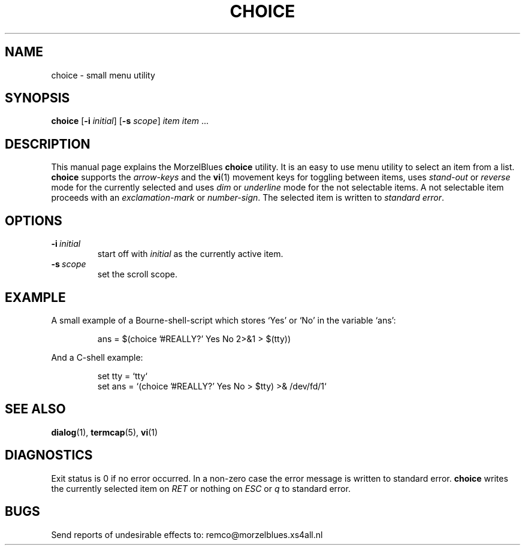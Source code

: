 .\" R.W. van 't Veer, Amsterdam, 12.XI.95
.\" Modified: 13.V.96
.\" $Id: choice.1,v 1.2 1998-07-11 22:26:14 remco Exp $
.\"
.TH CHOICE 1 "13.V.96" "MorzelBlues" "MorzelBlues Utilities"
.SH NAME
choice \- small menu utility
.SH SYNOPSIS
.B choice
.RB [ \-i
.IR initial ]
.RB [ \-s
.IR scope ]
.I item item
\&...
.SH DESCRIPTION
This manual page explains the MorzelBlues
.B choice
utility.  It is an easy to use menu utility to select an item from a list.
.B choice
supports the
.I arrow-keys
and the
.BR vi (1)
movement keys for toggling between items, uses
.I stand-out
or
.I reverse
mode for the currently selected and uses
.I dim
or
.I underline
mode for the not selectable items.  A not selectable item proceeds with an
.I exclamation-mark
or
.IR number-sign .
The selected item is written to
.I standard
.IR error .
.SH OPTIONS
.TP
.BI \-i \ initial
start off with
.I initial
as the currently active item.
.TP
.BI \-s \ scope
set the scroll scope.
.SH EXAMPLE
A small example of a Bourne-shell-script which stores `Yes' or `No' in
the variable `ans':
.sp
.RS
.nf
ans = $(choice '#REALLY?' Yes No 2>&1 > $(tty))
.fi
.RE
.sp
And a C-shell example:
.sp
.RS
.nf
set tty = `tty`
set ans = `(choice '#REALLY?' Yes No > $tty) >& /dev/fd/1`
.fi
.RE
.SH "SEE ALSO"
.BR dialog (1),
.BR termcap (5),
.BR vi (1)
.SH DIAGNOSTICS
Exit status is 0 if no error occurred. In a non-zero case the error message
is written to standard error.
.B choice
writes the currently selected item on
.I RET
or nothing on
.I ESC
or
.I q
to standard error.
.SH BUGS
Send reports of undesirable effects to:
remco@morzelblues.xs4all.nl
